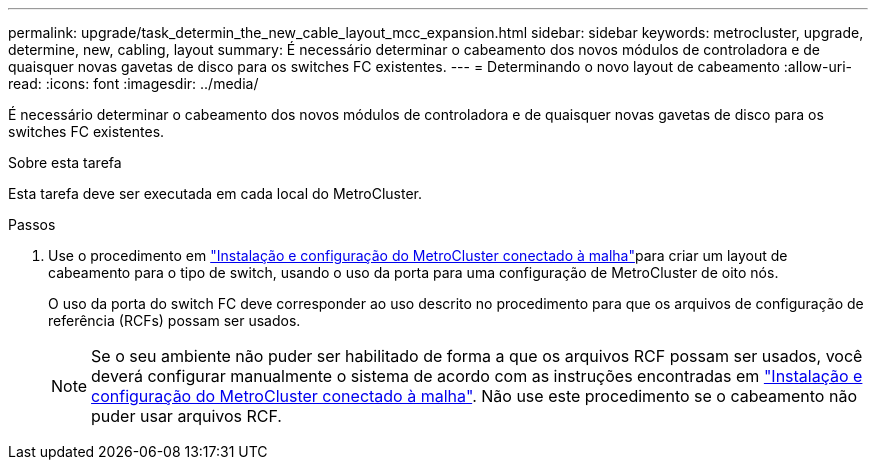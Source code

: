 ---
permalink: upgrade/task_determin_the_new_cable_layout_mcc_expansion.html 
sidebar: sidebar 
keywords: metrocluster, upgrade, determine, new, cabling, layout 
summary: É necessário determinar o cabeamento dos novos módulos de controladora e de quaisquer novas gavetas de disco para os switches FC existentes. 
---
= Determinando o novo layout de cabeamento
:allow-uri-read: 
:icons: font
:imagesdir: ../media/


[role="lead"]
É necessário determinar o cabeamento dos novos módulos de controladora e de quaisquer novas gavetas de disco para os switches FC existentes.

.Sobre esta tarefa
Esta tarefa deve ser executada em cada local do MetroCluster.

.Passos
. Use o procedimento em link:../install-fc/index.html["Instalação e configuração do MetroCluster conectado à malha"]para criar um layout de cabeamento para o tipo de switch, usando o uso da porta para uma configuração de MetroCluster de oito nós.
+
O uso da porta do switch FC deve corresponder ao uso descrito no procedimento para que os arquivos de configuração de referência (RCFs) possam ser usados.

+

NOTE: Se o seu ambiente não puder ser habilitado de forma a que os arquivos RCF possam ser usados, você deverá configurar manualmente o sistema de acordo com as instruções encontradas em link:../install-fc/index.html["Instalação e configuração do MetroCluster conectado à malha"]. Não use este procedimento se o cabeamento não puder usar arquivos RCF.


